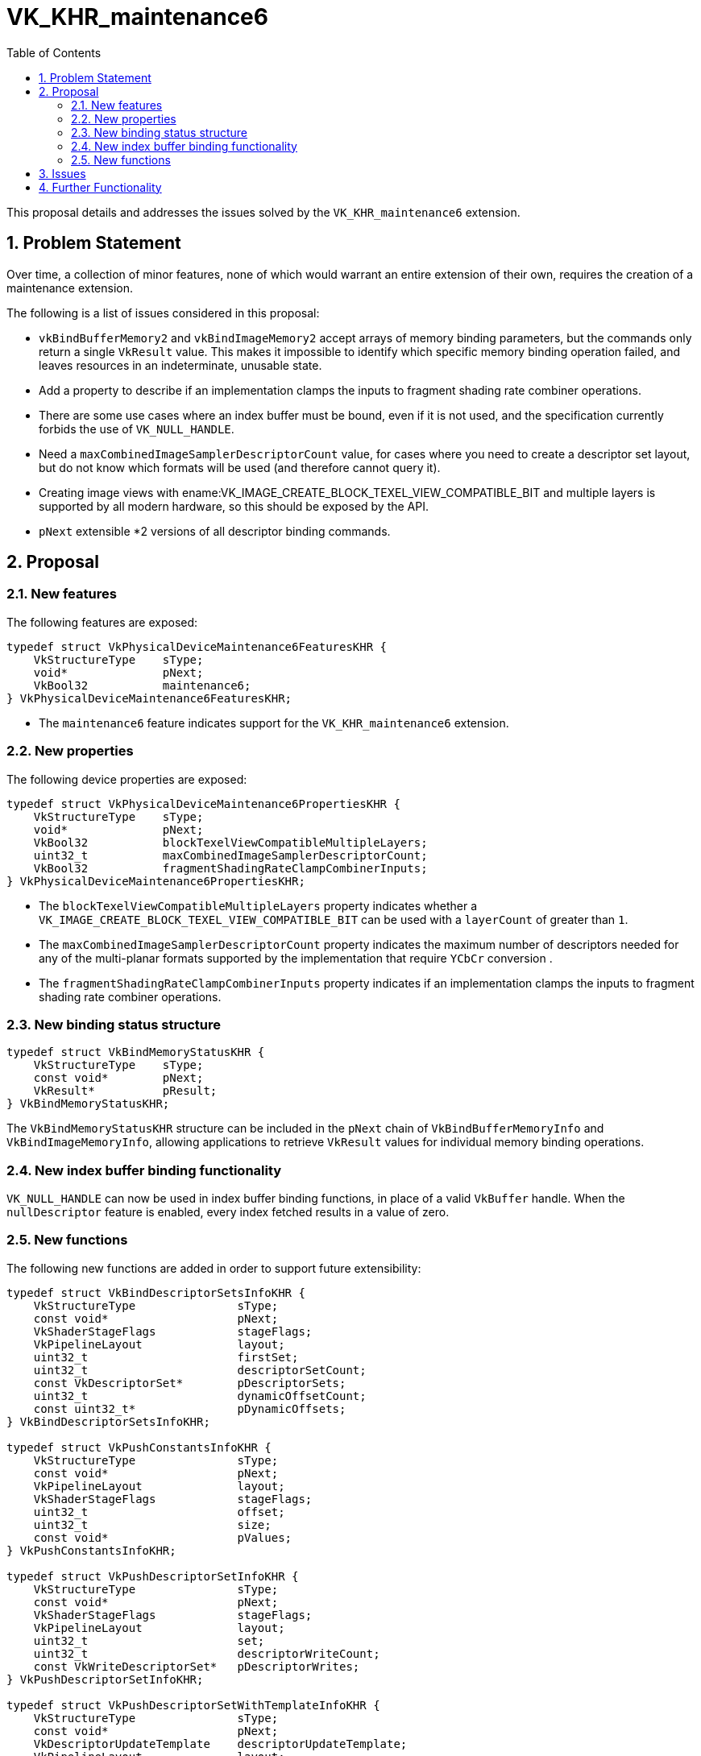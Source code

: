 // Copyright 2023-2024 The Khronos Group Inc.
// SPDX-License-Identifier: CC-BY-4.0

= VK_KHR_maintenance6
:toc: left
:refpage: https://registry.khronos.org/vulkan/specs/1.3-extensions/man/html/
:sectnums:

This proposal details and addresses the issues solved by the `VK_KHR_maintenance6` extension.

== Problem Statement

Over time, a collection of minor features, none of which would warrant an
entire extension of their own, requires the creation of a maintenance
extension.

The following is a list of issues considered in this proposal:

  * `vkBindBufferMemory2` and `vkBindImageMemory2` accept arrays of memory
    binding parameters, but the commands only return a single `VkResult` value.
    This makes it impossible to identify which specific memory binding operation
    failed, and leaves resources in an indeterminate, unusable state.
  * Add a property to describe if an implementation clamps the inputs to
    fragment shading rate combiner operations.
  * There are some use cases where an index buffer must be bound, even if it is
    not used, and the specification currently forbids the use of
    `VK_NULL_HANDLE`.
  * Need a `maxCombinedImageSamplerDescriptorCount` value, for cases where
    you need to create a descriptor set layout, but do not know which
    formats will be used (and therefore cannot query it).
  * Creating image views with ename:VK_IMAGE_CREATE_BLOCK_TEXEL_VIEW_COMPATIBLE_BIT
    and multiple layers is supported by all modern hardware, so this should be exposed
    by the API.
  * `pNext` extensible *2 versions of all descriptor binding commands.

== Proposal

=== New features

The following features are exposed:

[source,c]
----
typedef struct VkPhysicalDeviceMaintenance6FeaturesKHR {
    VkStructureType    sType;
    void*              pNext;
    VkBool32           maintenance6;
} VkPhysicalDeviceMaintenance6FeaturesKHR;
----

  * The `maintenance6` feature indicates support for the `VK_KHR_maintenance6` extension.

=== New properties

The following device properties are exposed:

[source,c]
----
typedef struct VkPhysicalDeviceMaintenance6PropertiesKHR {
    VkStructureType    sType;
    void*              pNext;
    VkBool32           blockTexelViewCompatibleMultipleLayers;
    uint32_t           maxCombinedImageSamplerDescriptorCount;
    VkBool32           fragmentShadingRateClampCombinerInputs;
} VkPhysicalDeviceMaintenance6PropertiesKHR;
----

  * The `blockTexelViewCompatibleMultipleLayers` property indicates whether a `VK_IMAGE_CREATE_BLOCK_TEXEL_VIEW_COMPATIBLE_BIT`
  can be used with a `layerCount` of greater than `1`.
  * The `maxCombinedImageSamplerDescriptorCount` property indicates the maximum number of descriptors needed for any of the multi-planar formats
  supported by the implementation that require `YCbCr` conversion .
  * The `fragmentShadingRateClampCombinerInputs` property indicates if an implementation clamps the inputs to fragment shading rate combiner operations.

=== New binding status structure

[source,c]
----
typedef struct VkBindMemoryStatusKHR {
    VkStructureType    sType;
    const void*        pNext;
    VkResult*          pResult;
} VkBindMemoryStatusKHR;
----

The `VkBindMemoryStatusKHR` structure can be included in the `pNext` chain of `VkBindBufferMemoryInfo` and
`VkBindImageMemoryInfo`, allowing applications to retrieve `VkResult` values for individual memory binding operations.

=== New index buffer binding functionality

`VK_NULL_HANDLE` can now be used in index buffer binding functions, in place
of a valid `VkBuffer` handle. When the `nullDescriptor` feature is enabled,
every index fetched results in a value of zero.


=== New functions

The following new functions are added in order to support future extensibility:

[source,c]
----
typedef struct VkBindDescriptorSetsInfoKHR {
    VkStructureType               sType;
    const void*                   pNext;
    VkShaderStageFlags            stageFlags;
    VkPipelineLayout              layout;
    uint32_t                      firstSet;
    uint32_t                      descriptorSetCount;
    const VkDescriptorSet*        pDescriptorSets;
    uint32_t                      dynamicOffsetCount;
    const uint32_t*               pDynamicOffsets;
} VkBindDescriptorSetsInfoKHR;

typedef struct VkPushConstantsInfoKHR {
    VkStructureType               sType;
    const void*                   pNext;
    VkPipelineLayout              layout;
    VkShaderStageFlags            stageFlags;
    uint32_t                      offset;
    uint32_t                      size;
    const void*                   pValues;
} VkPushConstantsInfoKHR;

typedef struct VkPushDescriptorSetInfoKHR {
    VkStructureType               sType;
    const void*                   pNext;
    VkShaderStageFlags            stageFlags;
    VkPipelineLayout              layout;
    uint32_t                      set;
    uint32_t                      descriptorWriteCount;
    const VkWriteDescriptorSet*   pDescriptorWrites;
} VkPushDescriptorSetInfoKHR;

typedef struct VkPushDescriptorSetWithTemplateInfoKHR {
    VkStructureType               sType;
    const void*                   pNext;
    VkDescriptorUpdateTemplate    descriptorUpdateTemplate;
    VkPipelineLayout              layout;
    uint32_t                      set;
    const void*                   pData;
} VkPushDescriptorSetWithTemplateInfoKHR;

typedef struct VkSetDescriptorBufferOffsetsInfoEXT {
    VkStructureType               sType;
    const void*                   pNext;
    VkShaderStageFlags            stageFlags;
    VkPipelineLayout              layout;
    uint32_t                      firstSet;
    uint32_t                      setCount;
    const uint32_t*               pBufferIndices;
    const VkDeviceSize*           pOffsets;
} VkSetDescriptorBufferOffsetsInfoEXT;

typedef struct VkBindDescriptorBufferEmbeddedSamplersInfoEXT {
    VkStructureType       sType;
    const void*           pNext;
    VkShaderStageFlags    stageFlags;
    VkPipelineLayout      layout;
    uint32_t              set;
} VkBindDescriptorBufferEmbeddedSamplersInfoEXT;

void vkCmdBindDescriptorSets2KHR(
  VkCommandBuffer                                       commandBuffer,
  const VkBindDescriptorSetsInfoKHR*                    pBindDescriptorSetsInfo);

void vkCmdPushConstants2KHR(
  VkCommandBuffer                                       commandBuffer,
  const VkPushConstantsInfoKHR*                         pPushConstantsInfo);

void vkCmdPushDescriptorSet2KHR(
  VkCommandBuffer                                       commandBuffer,
  const VkPushDescriptorSetInfoKHR*                     pPushDescriptorSetInfo);

void vkCmdPushDescriptorSetWithTemplate2KHR(
  VkCommandBuffer                                       commandBuffer,
  const VkPushDescriptorSetWithTemplateInfoKHR*         pPushDescriptorSetWithTemplateInfo);

void vkCmdSetDescriptorBufferOffsets2EXT(
  VkCommandBuffer                                       commandBuffer,
  const VkSetDescriptorBufferOffsetsInfoEXT*            pSetDescriptorBufferOffsetsInfo);

void vkCmdBindDescriptorBufferEmbeddedSamplers2EXT(
  VkCommandBuffer                                       commandBuffer,
  const VkBindDescriptorBufferEmbeddedSamplersInfoEXT*  pBindDescriptorBufferEmbeddedSamplersInfo);
----

The parameters of the structures are identical to the arguments of the
existing functions, except that `VkPipelineBindPoint` is replaced with
`VkShaderStageFlagBits`.

== Issues

None.


== Further Functionality

None.
